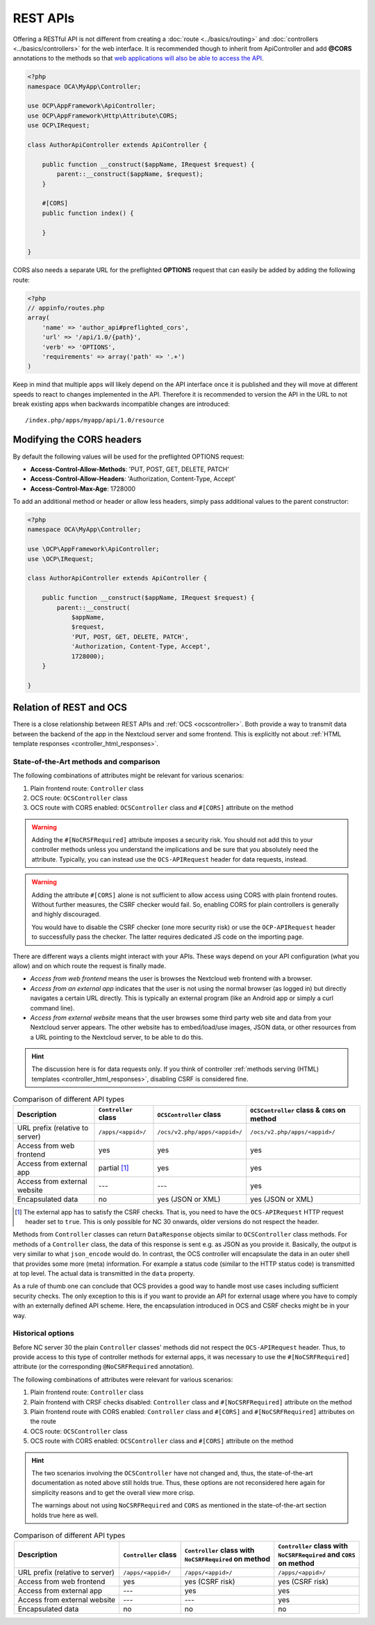 .. _rest-apis:

=========
REST APIs
=========

.. sectionauthor:: Bernhard Posselt <dev@bernhard-posselt.com>

Offering a RESTful API is not different from creating a :doc:`route <../basics/routing>` and :doc:`controllers <../basics/controllers>` for the web interface.
It is recommended though to inherit from ApiController and add **@CORS** annotations to the methods so that `web applications will also be able to access the API <https://developer.mozilla.org/en-US/docs/Web/HTTP/Access_control_CORS>`_.

.. code-block:: php

    <?php
    namespace OCA\MyApp\Controller;

    use OCP\AppFramework\ApiController;
    use OCP\AppFramework\Http\Attribute\CORS;
    use OCP\IRequest;

    class AuthorApiController extends ApiController {

        public function __construct($appName, IRequest $request) {
            parent::__construct($appName, $request);
        }

        #[CORS]
        public function index() {

        }

    }

CORS also needs a separate URL for the preflighted **OPTIONS** request that can easily be added by adding the following route:

.. code-block:: php

    <?php
    // appinfo/routes.php
    array(
        'name' => 'author_api#preflighted_cors',
        'url' => '/api/1.0/{path}',
        'verb' => 'OPTIONS',
        'requirements' => array('path' => '.+')
    )


Keep in mind that multiple apps will likely depend on the API interface once it is published and they will move at different speeds to react to changes implemented in the API.
Therefore it is recommended to version the API in the URL to not break existing apps when backwards incompatible changes are introduced::

    /index.php/apps/myapp/api/1.0/resource

Modifying the CORS headers
--------------------------

By default the following values will be used for the preflighted OPTIONS request:

* **Access-Control-Allow-Methods**: 'PUT, POST, GET, DELETE, PATCH'
* **Access-Control-Allow-Headers**: 'Authorization, Content-Type, Accept'
* **Access-Control-Max-Age**: 1728000

To add an additional method or header or allow less headers, simply pass additional values to the parent constructor:

.. code-block:: php

    <?php
    namespace OCA\MyApp\Controller;

    use \OCP\AppFramework\ApiController;
    use \OCP\IRequest;

    class AuthorApiController extends ApiController {

        public function __construct($appName, IRequest $request) {
            parent::__construct(
                $appName,
                $request,
                'PUT, POST, GET, DELETE, PATCH',
                'Authorization, Content-Type, Accept',
                1728000);
        }

    }

.. _ocs-vs-rest:

Relation of REST and OCS
------------------------

There is a close relationship between REST APIs and :ref:`OCS <ocscontroller>`.
Both provide a way to transmit data between the backend of the app in the Nextcloud server and some frontend.
This is explicitly not about :ref:`HTML template responses <controller_html_responses>`.

State-of-the-Art methods and comparison
~~~~~~~~~~~~~~~~~~~~~~~~~~~~~~~~~~~~~~~

The following combinations of attributes might be relevant for various scenarios:

#. Plain frontend route: ``Controller`` class
#. OCS route: ``OCSController`` class
#. OCS route with CORS enabled: ``OCSController`` class and ``#[CORS]`` attribute on the method

.. warning::
  Adding the ``#[NoCRSFRequired]`` attribute imposes a security risk.
  You should not add this to your controller methods unless you understand the implications and be sure that you absolutely need the attribute.
  Typically, you can instead use the ``OCS-APIRequest`` header for data requests, instead.

.. warning::
  Adding the attribute ``#[CORS]`` alone is not sufficient to allow access using CORS with plain frontend routes.
  Without further measures, the CSRF checker would fail.
  So, enabling CORS for plain controllers is generally and highly discouraged.

  You would have to disable the CSRF checker (one more security risk) or use the ``OCP-APIRequest`` header to successfully pass the checker.
  The latter requires dedicated JS code on the importing page.

There are different ways a clients might interact with your APIs.
These ways depend on your API configuration (what you allow) and on which route the request is finally made.

- *Access from web frontend* means the user is browses the Nextcloud web frontend with a browser.
- *Access from an external app* indicates that the user is not using the normal browser (as logged in) but directly navigates a certain URL directly.
  This is typically an external program (like an Android app or simply a curl command line).
- *Access from external website* means that the user browses some third party web site and data from your Nextcloud server appears.
  The other website has to embed/load/use images, JSON data, or other resources from a URL pointing to the Nextcloud server, to be able to do this.

.. hint::
    The discussion here is for data requests only.
    If you think of controller :ref:`methods serving (HTML) templates <controller_html_responses>`, disabling CSRF is considered fine.

.. list-table:: Comparison of different API types
    :header-rows: 1
    :align: center

    * - Description
      - ``Controller`` class
      - ``OCSController`` class
      - ``OCSController`` class & ``CORS`` on method
    * - URL prefix (relative to server)
      - ``/apps/<appid>/``
      - ``/ocs/v2.php/apps/<appid>/``
      - ``/ocs/v2.php/apps/<appid>/``
    * - Access from web frontend
      - yes
      - yes
      - yes
    * - Access from external app
      - partial [#]_
      - yes
      - yes
    * - Access from external website
      - ---
      - ---
      - yes
    * - Encapsulated data
      - no
      - yes (JSON or XML)
      - yes (JSON or XML)

.. [#] The external app has to satisfy the CSRF checks.
       That is, you need to have the ``OCS-APIRequest`` HTTP request header set to ``true``.
       This is only possible for NC 30 onwards, older versions do not respect the header.

Methods from ``Controller`` classes can return ``DataResponse`` objects similar to ``OCSController`` class methods.
For methods of a ``Controller`` class, the data of this response is sent e.g. as JSON as you provide it.
Basically, the output is very similar to what ``json_encode`` would do.
In contrast, the OCS controller will encapsulate the data in an outer shell that provides some more (meta) information.
For example a status code (similar to the HTTP status code) is transmitted at top level.
The actual data is transmitted in the ``data`` property.

As a rule of thumb one can conclude that OCS provides a good way to handle most use cases including sufficient security checks.
The only exception to this is if you want to provide an API for external usage where you have to comply with an externally defined API scheme.
Here, the encapsulation introduced in OCS and CSRF checks might be in your way.


Historical options
~~~~~~~~~~~~~~~~~~

.. deprecated:: 30
  The information in this section are mainly for reference purposes. Do not use the approaches in new code.

Before NC server 30 the plain ``Controller`` classes' methods did not respect the ``OCS-APIRequest`` header.
Thus, to provide access to this type of controller methods for external apps, it was necessary to use the ``#[NoCSRFRequired]`` attribute (or the corresponding ``@NoCSRFRequired`` annotation).

The following combinations of attributes were relevant for various scenarios:

#. Plain frontend route: ``Controller`` class
#. Plain frontend with CRSF checks disabled: ``Controller`` class and ``#[NoCSRFRequired]`` attribute on the method
#. Plain frontend route with CORS enabled: ``Controller`` class and ``#[CORS]`` and ``#[NoCSRFRequired]`` attributes on the route
#. OCS route: ``OCSController`` class
#. OCS route with CORS enabled: ``OCSController`` class and ``#[CORS]`` attribute on the method

.. hint::
  The two scenarios involving the ``OCSController`` have not changed and, thus, the state-of-the-art documentation as noted above still holds true.
  Thus, these options are not reconsidered here again for simplicity reasons and to get the overall view more crisp.

  The warnings about not using ``NoCSRFRequired`` and ``CORS`` as mentioned in the state-of-the-art section holds true here as well.

.. list-table:: Comparison of different API types
    :header-rows: 1
    :align: center

    * - | Description
      - | ``Controller`` class
      - | ``Controller`` class with
        | ``NoCSRFRequired`` on method
      - | ``Controller`` class with
        | ``NoCSRFRequired`` and ``CORS``
        | on method
    * - URL prefix (relative to server)
      - ``/apps/<appid>/``
      - ``/apps/<appid>/``
      - ``/apps/<appid>/``
    * - Access from web frontend
      - yes
      - yes (CSRF risk)
      - yes (CSRF risk)
    * - Access from external app
      - ---
      - yes
      - yes
    * - Access from external website
      - ---
      - ---
      - yes
    * - Encapsulated data
      - no
      - no
      - no
